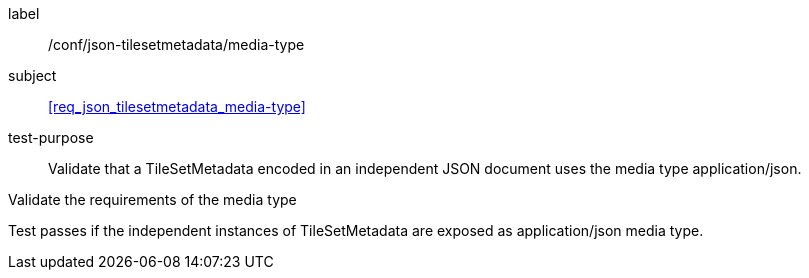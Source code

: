 
[[ats_json_tilesetmetadata_media-type]]
[abstract_test]
====
[%metadata]
label:: /conf/json-tilesetmetadata/media-type

subject:: <<req_json_tilesetmetadata_media-type>>

test-purpose:: Validate that a TileSetMetadata encoded in an independent JSON document
uses the media type application/json.

[.component,class=test-method]
--
Validate the requirements of the media type

Test passes if the independent instances of TileSetMetadata are exposed as
application/json media type.
--
====